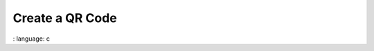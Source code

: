 Create a QR Code
"""""""""""""""""""""""""""""""""""""""""""""""

.. lv_example:: libs / qrcode / lv_example_qrcode_1
:
language:
c

